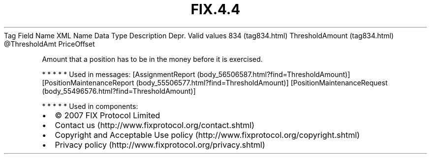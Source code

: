 .TH FIX.4.4 "" "" "Tag #834"
Tag
Field Name
XML Name
Data Type
Description
Depr.
Valid values
834 (tag834.html)
ThresholdAmount (tag834.html)
\@ThresholdAmt
PriceOffset
.PP
Amount that a position has to be in the money before it is
exercised.
.PP
   *   *   *   *   *
Used in messages:
[AssignmentReport (body_56506587.html?find=ThresholdAmount)]
[PositionMaintenanceReport (body_55506577.html?find=ThresholdAmount)]
[PositionMaintenanceRequest (body_55496576.html?find=ThresholdAmount)]
.PP
   *   *   *   *   *
Used in components:

.PD 0
.P
.PD

.PP
.PP
.IP \[bu] 2
© 2007 FIX Protocol Limited
.IP \[bu] 2
Contact us (http://www.fixprotocol.org/contact.shtml)
.IP \[bu] 2
Copyright and Acceptable Use policy (http://www.fixprotocol.org/copyright.shtml)
.IP \[bu] 2
Privacy policy (http://www.fixprotocol.org/privacy.shtml)
